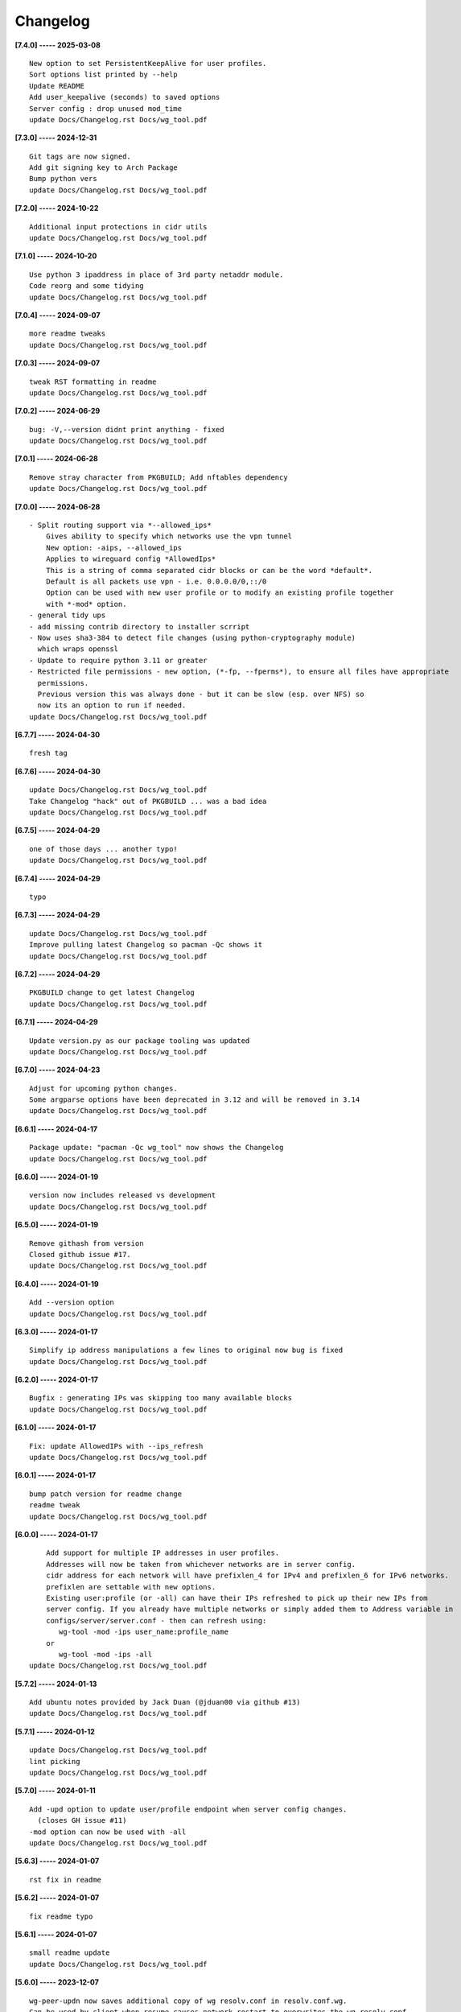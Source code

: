 Changelog
=========

**[7.4.0] ----- 2025-03-08** ::

	    New option to set PersistentKeepAlive for user profiles.
	    Sort options list printed by --help
	    Update README
	    Add user_keepalive (seconds) to saved options
	    Server config : drop unused mod_time
	    update Docs/Changelog.rst Docs/wg_tool.pdf


**[7.3.0] ----- 2024-12-31** ::

	    Git tags are now signed.
	    Add git signing key to Arch Package
	    Bump python vers
	    update Docs/Changelog.rst Docs/wg_tool.pdf


**[7.2.0] ----- 2024-10-22** ::

	    Additional input protections in cidr utils
	    update Docs/Changelog.rst Docs/wg_tool.pdf


**[7.1.0] ----- 2024-10-20** ::

	    Use python 3 ipaddress in place of 3rd party netaddr module.
	    Code reorg and some tidying
	    update Docs/Changelog.rst Docs/wg_tool.pdf


**[7.0.4] ----- 2024-09-07** ::

	    more readme tweaks
	    update Docs/Changelog.rst Docs/wg_tool.pdf


**[7.0.3] ----- 2024-09-07** ::

	    tweak RST formatting in readme
	    update Docs/Changelog.rst Docs/wg_tool.pdf


**[7.0.2] ----- 2024-06-29** ::

	    bug: -V,--version didnt print anything - fixed
	    update Docs/Changelog.rst Docs/wg_tool.pdf


**[7.0.1] ----- 2024-06-28** ::

	    Remove stray character from PKGBUILD; Add nftables dependency
	    update Docs/Changelog.rst Docs/wg_tool.pdf


**[7.0.0] ----- 2024-06-28** ::

	    - Split routing support via *--allowed_ips*
	        Gives ability to specify which networks use the vpn tunnel
	        New option: -aips, --allowed_ips
	        Applies to wireguard config *AllowedIps*
	        This is a string of comma separated cidr blocks or can be the word *default*.
	        Default is all packets use vpn - i.e. 0.0.0.0/0,::/0
	        Option can be used with new user profile or to modify an existing profile together
	        with *-mod* option.
	    - general tidy ups
	    - add missing contrib directory to installer scrript
	    - Now uses sha3-384 to detect file changes (using python-cryptography module)
	      which wraps openssl
	    - Update to require python 3.11 or greater
	    - Restricted file permissions - new option, (*-fp, --fperms*), to ensure all files have appropriate
	      permissions.
	      Previous version this was always done - but it can be slow (esp. over NFS) so
	      now its an option to run if needed.
	    update Docs/Changelog.rst Docs/wg_tool.pdf


**[6.7.7] ----- 2024-04-30** ::

	    fresh tag


**[6.7.6] ----- 2024-04-30** ::

	    update Docs/Changelog.rst Docs/wg_tool.pdf
	    Take Changelog "hack" out of PKGBUILD ... was a bad idea
	    update Docs/Changelog.rst Docs/wg_tool.pdf


**[6.7.5] ----- 2024-04-29** ::

	    one of those days ... another typo!
	    update Docs/Changelog.rst Docs/wg_tool.pdf


**[6.7.4] ----- 2024-04-29** ::

	    typo


**[6.7.3] ----- 2024-04-29** ::

	    update Docs/Changelog.rst Docs/wg_tool.pdf
	    Improve pulling latest Changelog so pacman -Qc shows it
	    update Docs/Changelog.rst Docs/wg_tool.pdf


**[6.7.2] ----- 2024-04-29** ::

	    PKGBUILD change to get latest Changelog
	    update Docs/Changelog.rst Docs/wg_tool.pdf


**[6.7.1] ----- 2024-04-29** ::

	    Update version.py as our package tooling was updated
	    update Docs/Changelog.rst Docs/wg_tool.pdf


**[6.7.0] ----- 2024-04-23** ::

	    Adjust for upcoming python changes.
	    Some argparse options have been deprecated in 3.12 and will be removed in 3.14
	    update Docs/Changelog.rst Docs/wg_tool.pdf


**[6.6.1] ----- 2024-04-17** ::

	    Package update: "pacman -Qc wg_tool" now shows the Changelog
	    update Docs/Changelog.rst Docs/wg_tool.pdf


**[6.6.0] ----- 2024-01-19** ::

	    version now includes released vs development
	    update Docs/Changelog.rst Docs/wg_tool.pdf


**[6.5.0] ----- 2024-01-19** ::

	    Remove githash from version
	    Closed github issue #17.
	    update Docs/Changelog.rst Docs/wg_tool.pdf


**[6.4.0] ----- 2024-01-19** ::

	    Add --version option
	    update Docs/Changelog.rst Docs/wg_tool.pdf


**[6.3.0] ----- 2024-01-17** ::

	    Simplify ip address manipulations a few lines to original now bug is fixed
	    update Docs/Changelog.rst Docs/wg_tool.pdf


**[6.2.0] ----- 2024-01-17** ::

	    Bugfix : generating IPs was skipping too many available blocks
	    update Docs/Changelog.rst Docs/wg_tool.pdf


**[6.1.0] ----- 2024-01-17** ::

	    Fix: update AllowedIPs with --ips_refresh
	    update Docs/Changelog.rst Docs/wg_tool.pdf


**[6.0.1] ----- 2024-01-17** ::

	    bump patch version for readme change
	    readme tweak
	    update Docs/Changelog.rst Docs/wg_tool.pdf


**[6.0.0] ----- 2024-01-17** ::

	        Add support for multiple IP addresses in user profiles.
	        Addresses will now be taken from whichever networks are in server config.
	        cidr address for each network will have prefixlen_4 for IPv4 and prefixlen_6 for IPv6 networks.
	        prefixlen are settable with new options.
	        Existing user:profile (or -all) can have their IPs refreshed to pick up their new IPs from
	        server config. If you already have multiple networks or simply added them to Address variable in
	        configs/server/server.conf - then can refresh using:
	           wg-tool -mod -ips user_name:profile_name
	        or
	           wg-tool -mod -ips -all
	    update Docs/Changelog.rst Docs/wg_tool.pdf


**[5.7.2] ----- 2024-01-13** ::

	    Add ubuntu notes provided by Jack Duan (@jduan00 via github #13)
	    update Docs/Changelog.rst Docs/wg_tool.pdf


**[5.7.1] ----- 2024-01-12** ::

	    update Docs/Changelog.rst Docs/wg_tool.pdf
	    lint picking
	    update Docs/Changelog.rst Docs/wg_tool.pdf


**[5.7.0] ----- 2024-01-11** ::

	    Add -upd option to update user/profile endpoint when server config changes.
	      (closes GH issue #11)
	    -mod option can now be used with -all
	    update Docs/Changelog.rst Docs/wg_tool.pdf


**[5.6.3] ----- 2024-01-07** ::

	    rst fix in readme


**[5.6.2] ----- 2024-01-07** ::

	    fix readme typo


**[5.6.1] ----- 2024-01-07** ::

	    small readme update
	    update Docs/Changelog.rst Docs/wg_tool.pdf


**[5.6.0] ----- 2023-12-07** ::

	    wg-peer-updn now saves additional copy of wg resolv.conf in resolv.conf.wg.
	    Can be used by client when resume causes network restart to overwrites the wg resolv.conf.
	    Used by wg-client package to "fix" dns after sleep/resume.
	    update Docs/Changelog.rst Docs/wg_tool.pdf


**[5.5.1] ----- 2023-11-23** ::

	    Improve description
	    update Docs/Changelog.rst Docs/wg_tool.pdf


**[5.5.0] ----- 2023-11-23** ::

	    Change python build from poetry to hatch.
	      It is cleaner and simpler.
	    Switch copyright lines to SPDX format
	    update Docs/Changelog.rst Docs/wg_tool.pdf


**[5.4.1] ----- 2023-11-12** ::

	    Minor readme rst format change.
	    Add wg_tool.pdf
	    update Docs/Changelog.rst


**[5.3.4] ----- 2023-09-30** ::

	    Add sample output of server report to README


**[5.3.3] ----- 2023-09-30** ::

	    Improve README
	    update Docs/Changelog.rst


**[5.3.2] ----- 2023-09-27** ::

	    update Docs/Changelog.rst
	    Fix links in readme.
	    Remove doc build dependency on myst-parser since no more mardown
	    update Docs/Changelog.rst


**[5.3.1] ----- 2023-09-26** ::

	    Release as 5.3.1
	    fix rst list items in Changelog
	    update Docs/Changelog.rst


**[5.3.0] ----- 2023-09-26** ::

	    Reorg docs - add Docs/dir with sphinx support
	    update PKGBUILD for optional doc builds
	    Migrate to rst from markdown
	    update CHANGELOG.md


**[5.1.1] ----- 2023-09-25** ::

	    README - replace markdown url links with rst link notation
	    update CHANGELOG.md


**[5.1.0] ----- 2023-08-02** ::

	    Improve code finding available client IPs to properly support IPv6.
	    Client IPs are chosen from the server Address list in natural order. If you prefer clients
	    get IPv6 addresses, those should be listed first. Similarly, if IPv4 is preferred, then put that first.
	    Tidy to keep pylint clean
	    update CHANGELOG.md


**[4.7.0] ----- 2023-07-28** ::

	    Fix import open_file buglet
	    update CHANGELOG.md


**[4.6.0] ----- 2023-05-18** ::

	    install: switch from pip to python installer package. This adds optimized bytecode
	    update CHANGELOG.md


**[4.5.3] ----- 2023-05-18** ::

	    PKGBUILD: build wheel back to using python -m build instead of poetry
	    update CHANGELOG.md


**[4.5.2] ----- 2023-05-17** ::

	    Simplify Arch PKGBUILD and more closely follow arch guidelines
	    update CHANGELOG.md


**[4.5.1] ----- 2023-05-08** ::

	    Add comment to README about linux using wg and ssh and MTU
	    typo
	    update CHANGELOG.md


**[4.5.0] ----- 2023-05-02** ::

	    Add comment on philosophy of living at the head commit.
	    Change README from markdown to restructured text


**[4.4.0] ----- 2023-04-15** ::

	    update CHANGELOG.md
	    Only show user public key for "-rpt" when also using "-det".
	      Since we show user and profile name, the user key is not really needed
	    update CHANGELOG.md


**[4.3.6] ----- 2023-04-11** ::

	    postup.nft script add extra line: ct status dnat accept - I saw a martial packat at firewall from vpn which was unexpected
	    minor readme edit
	    update project version
	    update CHANGELOG.md


**[4.3.5] ----- 2023-01-06** ::

	    Add SPDX licensing lines
	    update CHANGELOG.md


**[4.3.4] ----- 2022-12-29** ::

	    Add reminder in README to allow ip forwarding on wireguard server
	    update CHANGELOG.md


**[4.3.3] ----- 2022-12-28** ::

	    Add brief networking note
	    update CHANGELOG.md


**[4.3.2] ----- 2022-12-26** ::

	    Change default python interpreter location to /usr/bin/python3 (remove env).
	        This is also recommended by e.g. debian packaging guidelines (https://www.debian.org/doc/packaging-manuals/python-policy). While many distros (Arch, Fedora etc.) recommend /usr/bin/python - we keep python3 which will work on those and on debian until debian provides python (and not just python3).
	    update CHANGELOG.md


**[4.3.1] ----- 2022-12-25** ::

	    Move archlinux dir to packaging.
	    Add packaging/requirements.txt
	    Update build dependencies in PKGBUILD
	    Tweak README
	    tweak README
	    update CHANGELOG.md


**[4.3.0] ----- 2022-12-20** ::

	    Change python to python3 (as per GH issue #5 on ubuntu/debian.
	    Remove pip option from installer (--root-user-action=ignore)
	    indent fix
	    To help with older pre 3.9 python versions, provide files without match().
	    They are in lib38. Copy to lib38/*.py lib/
	    update CHANGELOG.md


**[4.2.0] ----- 2022-12-14** ::

	    update CHANGELOG.md
	    Installer now uses pip install
	    PKGBUILD now uses poetry to build wheel
	    update CHANGELOG.md


**[4.1.0] ----- 2022-12-08** ::

	    Server show_rpt was not treating inactive users/profiles properly - fixed
	    update CHANGELOG.md


**[4.0.0] ----- 2022-12-04** ::

	    Stronger file access permissions to protect private data in configs.
	    Changes to work_dir:
	        Backward compatible with previous version.
	        Now prefers to use */etc/wireguard/wg-tool* if possible, otherwise falls back to current directory.
	        Thanks to Yann Cardon
	    Improve comments in postup.nft including reference to alternate postup from Yann Cardon
	Merge: f74aa16bc2 26e957cd19
	    Merge pull request #3 from ycardon/master
	    Create postup-alternate.nft
	    Create postup-alternate.nft
	    provides an other example of postup script with useful comments
	    update CHANGELOG.md


**[3.7.0] ----- 2022-12-03** ::

	    bug: --list if username(s) given without profile. Now we list all profiles
	    update CHANGELOG.md
	    Typo in README fixed by @ycardon
	Merge: 8c05f936df 6dcc5b6459
	    Merge pull request #2 from ycardon/master
	    small typo in the readme
	    small typo
	    --add-users > --add_users
	    update CHANGELOG.md


**[3.6.0] ----- 2022-11-30** ::

	    bug fix for --init
	    Thanks to @ycardon - this fixes issue #1 : https://github.com/gene-git/wg_tool/issues/1
	    update CHANGELOG.md


**[3.5.0] ----- 2022-11-29** ::

	    turn off test mode
	    update CHANGELOG.md


**[3.4.0] ----- 2022-11-29** ::

	    Improve wg-peer-updn
	     - Rename existing resolv.conf when saving
	     - Add timestamp to wireguard resolv.conf
	    update CHANGELOG.md


**[3.3.1] ----- 2022-11-29** ::

	    Small add to README
	    update CHANGELOG.md


**[3.3.0] ----- 2022-11-29** ::

	    Improve README
	    update CHANGELOG.md


**[3.2.0] ----- 2022-11-28** ::

	    typo
	    update CHANGELOG.md


**[3.1.0] ----- 2022-11-28** ::

	    fix typo creating new user profile with -dnssrc/-dnslin
	    tweak readme
	    update CHANGELOG.md


**[3.0.0] ----- 2022-11-28** ::

	        Adds 3 new options:
	         - --mod_users : modify existing user profile (with --dns_search and --dns_linux)
	         - --dns_search : adds support for dns search domain list
	         - --dns_linux : adds support for managing resolv.conf instead of relying on qg-quick/resolconf
	    update CHANGELOG.md


**[2.1.0] ----- 2022-11-24** ::

	     - improve error msg
	     - Check conf before using it - added when auto updating older configs using mtime of config
	     - minor tweak to bash variable check in install script
	    update CHANGELOG.md


**[2.0.0] ----- 2022-11-11** ::

	    list users report now sorts by user name
	    Add support for tracking config modification date-time. mod_time displayed in list user report
	    update CHANGELOG.md


**[1.7.5] ----- 2022-11-08** ::

	    Improve handling of booelan False vs None in pre-file-write dictionary cleaner
	    update CHANGELOG.md


**[1.7.4] ----- 2022-11-07** ::

	    tweak readme
	    update CHANGELOG.md


**[1.7.3] ----- 2022-11-04** ::

	    add poetry back to PKGBUILD makedepends
	    update CHANGELOG.md


**[1.7.2] ----- 2022-11-04** ::

	    change installer to use bash array for app list (even tho we onlly have 1 here)
	    tweak readme
	    update CHANGELOG.md


**[1.7.1] ----- 2022-10-31** ::

	    Change build from poetry/pip to python -m build/installer
	    update CHANGELOG.md


**[1.7.0] ----- 2022-10-31** ::

	    Add support for python 3.11 tomllib
	    update CHANGELOG.md


**[1.6.1] ----- 2022-10-30** ::

	    update readme
	    update CHANGELOG.md


**[1.6.0] ----- 2022-10-30** ::

	    -rpt now lists missing users/profiles from running server
	    update CHANGELOG.md


**[1.5.0] ----- 2022-10-30** ::

	    Add --details
	    Modifes -l, -rpt and -rrpt to provide detailed information in addition to the summary.
	    update CHANGELOG.md


**[1.4.0] ----- 2022-10-29** ::

	    report: handle cases where running server has old user key and other edge cases
	    update CHANGELOG.md


**[1.3.2] ----- 2022-10-29** ::

	    add --run_show_rpt. Similar to --show_rpt, but runs wg-tool
	    update CHANGELOG.md


**[1.3.1] ----- 2022-10-29** ::

	    bug fix: -inact user:prof made user inactive not just prof
	    update CHANGELOG.md


**[1.3.0] ----- 2022-10-29** ::

	    Add new option --work_dir
	    Refactor and tidy code up some
	    upd changelog
	    tweak readme
	    tweak readme and sync PKGBUILD
	    upd changelog


**[1.2.3] ----- 2022-10-27** ::

	    Add mising packages to PKGBUILD depends (thank you @figue on aur)
	    upd changelog


**[1.2.2] ----- 2022-10-27** ::

	    duh - turn off debugger .. sorry
	    markdown newline fix
	    word smith readme
	    update changelog


**[1.2.1] ----- 2022-10-26** ::

	    update project vers
	    actually add the code to make wg_show report :)


**[1.2.0] ----- 2022-10-26** ::

	    Adds support to parse output of wg show and provide user/profile names
	    Add new/coming soon section to readme
	    readme - aur package now avail
	    update changelog


**[1.1.1] ----- 2022-10-26** ::

	    proj vers update
	    installer: share archlinux into /usr/share/wg_tool
	    Ready to share


